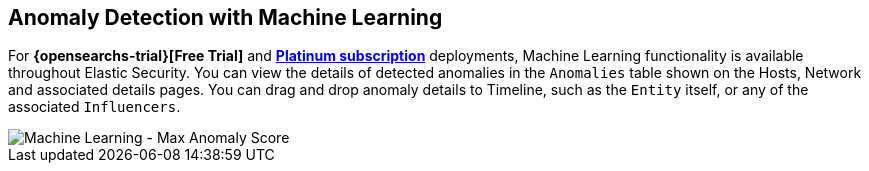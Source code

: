 [role="xpack"]
[[machine-learning]]
== Anomaly Detection with Machine Learning

For *{opensearchs-trial}[Free Trial]*
and *https://www.elastic.co/subscriptions[Platinum subscription]* deployments,
Machine Learning functionality is available throughout Elastic Security. You can
view the details of detected anomalies in the `Anomalies` table
shown on the Hosts, Network and associated details pages. You can drag and drop
anomaly details to Timeline, such as the `Entity` itself, or any of the
associated `Influencers`.

[role="screenshot"]
image::siem/images/ml-ui.png[Machine Learning - Max Anomaly Score]
